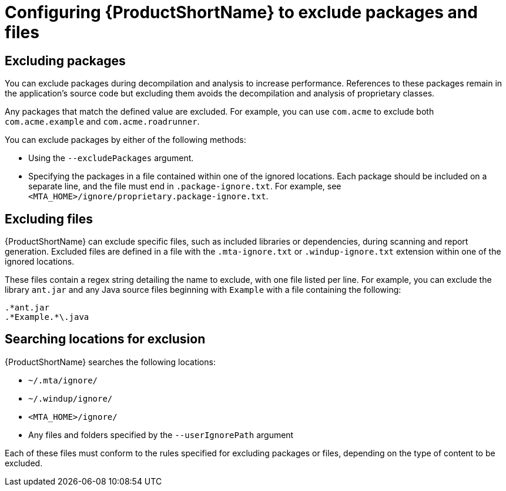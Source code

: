 // Module included in the following assemblies:
//
// * docs/cli-guide/master.adoc

[id='exclude-files-and-packages_{context}']
= Configuring {ProductShortName} to exclude packages and files

[id='exclude-packages_{context}']
== Excluding packages

You can exclude packages during decompilation and analysis to increase performance. References to these packages remain in the application's source code but excluding them avoids the decompilation and analysis of proprietary classes.

Any packages that match the defined value are excluded. For example, you can use `com.acme` to exclude both `com.acme.example` and `com.acme.roadrunner`.

You can exclude packages by either of the following methods:

* Using the `--excludePackages` argument.
* Specifying the packages in a file contained within one of the ignored locations. Each package should be included on a separate line, and the file must end in `.package-ignore.txt`. For example, see `<MTA_HOME>/ignore/proprietary.package-ignore.txt`.

[id='exclude-files_{context}']
== Excluding files

{ProductShortName} can exclude specific files, such as included libraries or dependencies, during scanning and report generation. Excluded files are defined in a file with the `.mta-ignore.txt` or `.windup-ignore.txt` extension within one of the ignored locations.

These files contain a regex string detailing the name to exclude, with one file listed per line. For example, you can exclude the library `ant.jar` and any Java source files beginning with `Example` with a file containing the following:

----
.*ant.jar
.*Example.*\.java
----

[id='ignored-locations_{context}']
== Searching locations for exclusion

{ProductShortName} searches the following locations:

* `~/.mta/ignore/`
* `~/.windup/ignore/`
* `<MTA_HOME>/ignore/`
* Any files and folders specified by the `--userIgnorePath` argument

Each of these files must conform to the rules specified for excluding packages or files, depending on the type of content to be excluded.
